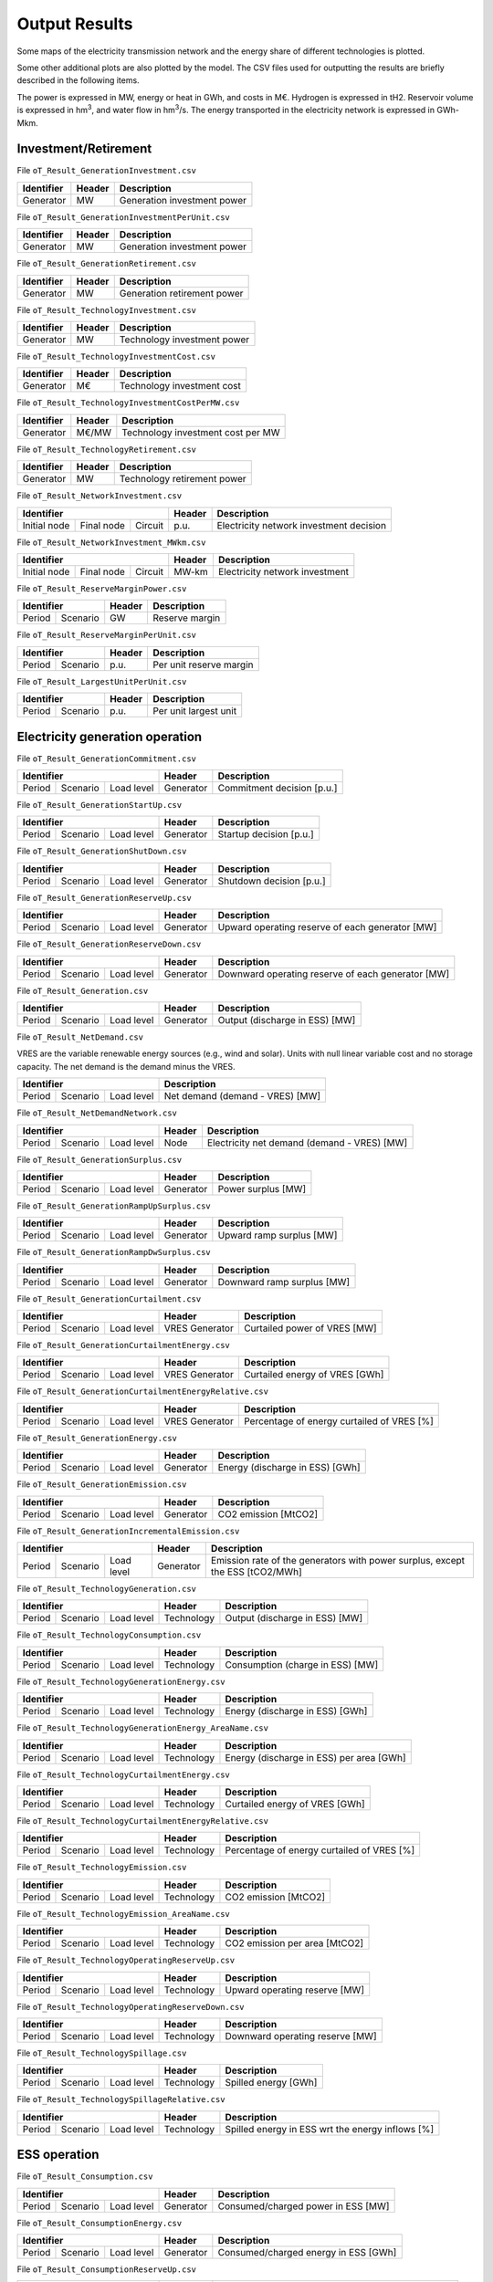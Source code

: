 .. openTEPES documentation master file, created by Andres Ramos

Output Results
==============

Some maps of the electricity transmission network and the energy share of different technologies is plotted.

.. image:: ../img/oT_Map_Network_sSEP.png
   :scale: 40%
   :align: center

.. image:: ../img/oT_Plot_MapNetwork_ES2030.png
   :scale: 40%
   :align: center

.. image:: ../img/oT_Plot_MapNetwork_ES2030_CI.png
   :scale: 40%
   :align: center

.. image:: ../img/oT_Map_Network_MAF2030.png
   :scale: 60%
   :align: center

.. image:: ../img/oT_Map_Network_TF2030.png
   :scale: 40%
   :align: center

.. image:: ../img/oT_Plot_MapNetwork_SE2045.png
   :scale: 20%
   :align: center

.. image:: ../img/oT_Plot_TechnologyEnergy_ES_MAF2030.png
   :scale: 6%
   :align: center

.. image:: ../img/oT_Plot_TechnologyOutput_2030_sc01_9n.png
   :scale: 20%
   :align: center

.. image:: ../img/oT_Plot_TechnologyOutput_2030_sc01_MAF.png
   :scale: 55%
   :align: center

.. image:: ../img/oT_Plot_MapNetwork_NG2030.png
   :scale: 20%
   :align: center

Some other additional plots are also plotted by the model. The CSV files used for outputting the results are briefly described in the following items.

The power is expressed in MW, energy or heat in GWh, and costs in M€. Hydrogen is expressed in tH2. Reservoir volume is expressed in hm\ :sup:`3`,
and water flow in hm\ :sup:`3`/s. The energy transported in the electricity network is expressed in GWh-Mkm.

Investment/Retirement
---------------------

File ``oT_Result_GenerationInvestment.csv``

============  ==========  ============================
Identifier    Header      Description
============  ==========  ============================
Generator     MW          Generation investment power
============  ==========  ============================

File ``oT_Result_GenerationInvestmentPerUnit.csv``

============  ==========  ============================
Identifier    Header      Description
============  ==========  ============================
Generator     MW          Generation investment power
============  ==========  ============================

File ``oT_Result_GenerationRetirement.csv``

============  ==========  =============================
Identifier    Header      Description
============  ==========  =============================
Generator     MW          Generation retirement power
============  ==========  =============================

File ``oT_Result_TechnologyInvestment.csv``

============  ==========  ============================
Identifier    Header      Description
============  ==========  ============================
Generator     MW          Technology investment power
============  ==========  ============================

File ``oT_Result_TechnologyInvestmentCost.csv``

============  ==========  ============================
Identifier    Header      Description
============  ==========  ============================
Generator     M€          Technology investment cost
============  ==========  ============================

File ``oT_Result_TechnologyInvestmentCostPerMW.csv``

============  ==========  ==================================
Identifier    Header      Description
============  ==========  ==================================
Generator     M€/MW       Technology investment cost per MW
============  ==========  ==================================

File ``oT_Result_TechnologyRetirement.csv``

============  ==========  ============================
Identifier    Header      Description
============  ==========  ============================
Generator     MW          Technology retirement power
============  ==========  ============================

File ``oT_Result_NetworkInvestment.csv``

============  ==========  ==========  ======  =======================================
Identifier                            Header  Description
====================================  ======  =======================================
Initial node  Final node  Circuit     p.u.    Electricity network investment decision
============  ==========  ==========  ======  =======================================

File ``oT_Result_NetworkInvestment_MWkm.csv``

============  ==========  ==========  ======  ==============================
Identifier                            Header  Description
====================================  ======  ==============================
Initial node  Final node  Circuit     MW-km   Electricity network investment
============  ==========  ==========  ======  ==============================

File ``oT_Result_ReserveMarginPower.csv``

============  ============  ==========  ============================
Identifier                  Header      Description
==========================  ==========  ============================
Period        Scenario      GW          Reserve margin
============  ============  ==========  ============================

File ``oT_Result_ReserveMarginPerUnit.csv``

============  ============  ==========  ============================
Identifier                  Header      Description
==========================  ==========  ============================
Period        Scenario      p.u.        Per unit reserve margin
============  ============  ==========  ============================

File ``oT_Result_LargestUnitPerUnit.csv``

============  ============  ==========  ============================
Identifier                  Header      Description
==========================  ==========  ============================
Period        Scenario      p.u.        Per unit largest unit
============  ============  ==========  ============================

Electricity generation operation
--------------------------------

File ``oT_Result_GenerationCommitment.csv``

============  ==========  ==========  ==========  ===========================
Identifier                            Header      Description
====================================  ==========  ===========================
Period        Scenario    Load level  Generator   Commitment decision [p.u.]
============  ==========  ==========  ==========  ===========================

File ``oT_Result_GenerationStartUp.csv``

============  ==========  ==========  ==========  ===========================
Identifier                            Header      Description
====================================  ==========  ===========================
Period        Scenario    Load level  Generator   Startup decision [p.u.]
============  ==========  ==========  ==========  ===========================

File ``oT_Result_GenerationShutDown.csv``

============  ==========  ==========  ==========  ==========================
Identifier                            Header      Description
====================================  ==========  ==========================
Period        Scenario    Load level  Generator   Shutdown decision [p.u.]
============  ==========  ==========  ==========  ==========================

File ``oT_Result_GenerationReserveUp.csv``

============  ==========  ==========  ==========  ===============================================
Identifier                            Header      Description
====================================  ==========  ===============================================
Period        Scenario    Load level  Generator   Upward operating reserve of each generator [MW]
============  ==========  ==========  ==========  ===============================================

File ``oT_Result_GenerationReserveDown.csv``

============  ==========  ==========  ==========  =================================================
Identifier                            Header      Description
====================================  ==========  =================================================
Period        Scenario    Load level  Generator   Downward operating reserve of each generator [MW]
============  ==========  ==========  ==========  =================================================

File ``oT_Result_Generation.csv``

============  ==========  ==========  ==========  ===================================
Identifier                            Header      Description
====================================  ==========  ===================================
Period        Scenario    Load level  Generator   Output (discharge in ESS) [MW]
============  ==========  ==========  ==========  ===================================

File ``oT_Result_NetDemand.csv``

VRES are the variable renewable energy sources (e.g., wind and solar). Units with null linear variable cost and no storage capacity. The net demand is the demand minus the VRES.

============  ==========  ==========  ===================================
Identifier                            Description
====================================  ===================================
Period        Scenario    Load level  Net demand (demand - VRES) [MW]
============  ==========  ==========  ===================================

File ``oT_Result_NetDemandNetwork.csv``

============  ==========  ==========  ==========  ===========================================
Identifier                            Header      Description
====================================  ==========  ===========================================
Period        Scenario    Load level  Node        Electricity net demand (demand - VRES) [MW]
============  ==========  ==========  ==========  ===========================================

File ``oT_Result_GenerationSurplus.csv``

============  ==========  ==========  ==============  ===============================
Identifier                            Header          Description
====================================  ==============  ===============================
Period        Scenario    Load level  Generator       Power surplus [MW]
============  ==========  ==========  ==============  ===============================

File ``oT_Result_GenerationRampUpSurplus.csv``

============  ==========  ==========  ==============  ===============================
Identifier                            Header          Description
====================================  ==============  ===============================
Period        Scenario    Load level  Generator       Upward ramp surplus [MW]
============  ==========  ==========  ==============  ===============================

File ``oT_Result_GenerationRampDwSurplus.csv``

============  ==========  ==========  ==============  ===============================
Identifier                            Header          Description
====================================  ==============  ===============================
Period        Scenario    Load level  Generator       Downward ramp surplus [MW]
============  ==========  ==========  ==============  ===============================

File ``oT_Result_GenerationCurtailment.csv``

============  ==========  ==========  ==============  ===============================
Identifier                            Header          Description
====================================  ==============  ===============================
Period        Scenario    Load level  VRES Generator  Curtailed power of VRES [MW]
============  ==========  ==========  ==============  ===============================

File ``oT_Result_GenerationCurtailmentEnergy.csv``

============  ==========  ==========  ==============  ===============================
Identifier                            Header          Description
====================================  ==============  ===============================
Period        Scenario    Load level  VRES Generator  Curtailed energy of VRES [GWh]
============  ==========  ==========  ==============  ===============================

File ``oT_Result_GenerationCurtailmentEnergyRelative.csv``

============  ==========  ==========  ==============  ===========================================
Identifier                            Header          Description
====================================  ==============  ===========================================
Period        Scenario    Load level  VRES Generator  Percentage of energy curtailed of VRES [%]
============  ==========  ==========  ==============  ===========================================

File ``oT_Result_GenerationEnergy.csv``

============  ==========  ==========  ==========  =================================
Identifier                            Header      Description
====================================  ==========  =================================
Period        Scenario    Load level  Generator   Energy (discharge in ESS) [GWh]
============  ==========  ==========  ==========  =================================

File ``oT_Result_GenerationEmission.csv``

============  ==========  ==========  ==========  =================================
Identifier                            Header      Description
====================================  ==========  =================================
Period        Scenario    Load level  Generator   CO2 emission [MtCO2]
============  ==========  ==========  ==========  =================================

File ``oT_Result_GenerationIncrementalEmission.csv``

============  ==========  ==========  ==============  ===============================================================================================
Identifier                            Header          Description
====================================  ==============  ===============================================================================================
Period        Scenario    Load level  Generator       Emission rate of the generators with power surplus, except the ESS [tCO2/MWh]
============  ==========  ==========  ==============  ===============================================================================================

File ``oT_Result_TechnologyGeneration.csv``

============  ==========  ==========  ==========  =================================
Identifier                            Header      Description
====================================  ==========  =================================
Period        Scenario    Load level  Technology  Output (discharge in ESS) [MW]
============  ==========  ==========  ==========  =================================

File ``oT_Result_TechnologyConsumption.csv``

============  ==========  ==========  ==========  =================================
Identifier                            Header      Description
====================================  ==========  =================================
Period        Scenario    Load level  Technology  Consumption (charge in ESS) [MW]
============  ==========  ==========  ==========  =================================

File ``oT_Result_TechnologyGenerationEnergy.csv``

============  ==========  ==========  ==========  =================================
Identifier                            Header      Description
====================================  ==========  =================================
Period        Scenario    Load level  Technology  Energy (discharge in ESS) [GWh]
============  ==========  ==========  ==========  =================================

File ``oT_Result_TechnologyGenerationEnergy_AreaName.csv``

============  ==========  ==========  ==========  ==========================================
Identifier                            Header      Description
====================================  ==========  ==========================================
Period        Scenario    Load level  Technology  Energy (discharge in ESS) per area [GWh]
============  ==========  ==========  ==========  ==========================================

File ``oT_Result_TechnologyCurtailmentEnergy.csv``

============  ==========  ==========  ==========  ==========================================
Identifier                            Header      Description
====================================  ==========  ==========================================
Period        Scenario    Load level  Technology  Curtailed energy of VRES [GWh]
============  ==========  ==========  ==========  ==========================================

File ``oT_Result_TechnologyCurtailmentEnergyRelative.csv``

============  ==========  ==========  ==============  ===========================================
Identifier                            Header          Description
====================================  ==============  ===========================================
Period        Scenario    Load level  Technology      Percentage of energy curtailed of VRES [%]
============  ==========  ==========  ==============  ===========================================

File ``oT_Result_TechnologyEmission.csv``

============  ==========  ==========  ==========  =================================
Identifier                            Header      Description
====================================  ==========  =================================
Period        Scenario    Load level  Technology   CO2 emission [MtCO2]
============  ==========  ==========  ==========  =================================

File ``oT_Result_TechnologyEmission_AreaName.csv``

============  ==========  ==========  ==========  =================================
Identifier                            Header      Description
====================================  ==========  =================================
Period        Scenario    Load level  Technology   CO2 emission per area [MtCO2]
============  ==========  ==========  ==========  =================================

File ``oT_Result_TechnologyOperatingReserveUp.csv``

============  ==========  ==========  ==========  ==========================================
Identifier                            Header      Description
====================================  ==========  ==========================================
Period        Scenario    Load level  Technology  Upward operating reserve [MW]
============  ==========  ==========  ==========  ==========================================

File ``oT_Result_TechnologyOperatingReserveDown.csv``

============  ==========  ==========  ==========  ==========================================
Identifier                            Header      Description
====================================  ==========  ==========================================
Period        Scenario    Load level  Technology  Downward operating reserve [MW]
============  ==========  ==========  ==========  ==========================================

File ``oT_Result_TechnologySpillage.csv``

============  ==========  ==========  ==========  ==========================================
Identifier                            Header      Description
====================================  ==========  ==========================================
Period        Scenario    Load level  Technology  Spilled energy [GWh]
============  ==========  ==========  ==========  ==========================================

File ``oT_Result_TechnologySpillageRelative.csv``

============  ==========  ==========  ==========  ================================================
Identifier                            Header      Description
====================================  ==========  ================================================
Period        Scenario    Load level  Technology  Spilled energy in ESS wrt the energy inflows [%]
============  ==========  ==========  ==========  ================================================

ESS operation
-------------

File ``oT_Result_Consumption.csv``

============  ==========  ==========  ==========  ==========================================
Identifier                            Header      Description
====================================  ==========  ==========================================
Period        Scenario    Load level  Generator   Consumed/charged power in ESS [MW]
============  ==========  ==========  ==========  ==========================================

File ``oT_Result_ConsumptionEnergy.csv``

============  ==========  ==========  ==========  ==========================================
Identifier                            Header      Description
====================================  ==========  ==========================================
Period        Scenario    Load level  Generator   Consumed/charged energy in ESS [GWh]
============  ==========  ==========  ==========  ==========================================

File ``oT_Result_ConsumptionReserveUp.csv``

============  ==========  ==========  ==========  =================================================
Identifier                            Header      Description
====================================  ==========  =================================================
Period        Scenario    Load level  Generator   Upward operating reserve of each pump/charge [MW]
============  ==========  ==========  ==========  =================================================

File ``oT_Result_ConsumptionReserveDown.csv``

============  ==========  ==========  ==========  ===================================================
Identifier                            Header      Description
====================================  ==========  ===================================================
Period        Scenario    Load level  Generator   Downward operating reserve of each pump/charge [MW]
============  ==========  ==========  ==========  ===================================================

File ``oT_Result_GenerationOutflows.csv``

============  ==========  ==========  ==========  ==========================================
Identifier                            Header      Description
====================================  ==========  ==========================================
Period        Scenario    Load level  Generator   Outflows power in ESS [MW]
============  ==========  ==========  ==========  ==========================================

File ``oT_Result_GenerationOutflowsEnergy.csv``

============  ==========  ==========  ==========  ==========================================
Identifier                            Header      Description
====================================  ==========  ==========================================
Period        Scenario    Load level  Generator   Outflows energy in ESS [GWh]
============  ==========  ==========  ==========  ==========================================

File ``oT_Result_TechnologyConsumption.csv``

============  ==========  ==========  ==========  ==========================================
Identifier                            Header      Description
====================================  ==========  ==========================================
Period        Scenario    Load level  Technology  Charged power in ESS [MW]
============  ==========  ==========  ==========  ==========================================

File ``oT_Result_TechnologyConsumptionEnergy.csv``

============  ==========  ==========  ==========  ==========================================
Identifier                            Header      Description
====================================  ==========  ==========================================
Period        Scenario    Load level  Technology  Energy (charge in ESS) [GWh]
============  ==========  ==========  ==========  ==========================================

File ``oT_Result_TechnologyConsumptionEnergy_AreaName.csv``

============  ==========  ==========  ==========  ==========================================
Identifier                            Header      Description
====================================  ==========  ==========================================
Period        Scenario    Load level  Technology  Energy (charge in ESS) per area [GWh]
============  ==========  ==========  ==========  ==========================================

File ``oT_Result_TechnologyOutflows.csv``

============  ==========  ==========  ==========  ==========================================
Identifier                            Header      Description
====================================  ==========  ==========================================
Period        Scenario    Load level  Technology  Outflows power in ESS [MW]
============  ==========  ==========  ==========  ==========================================

File ``oT_Result_TechnologyOutflowsEnergy.csv``

============  ==========  ==========  ==========  ==========================================
Identifier                            Header      Description
====================================  ==========  ==========================================
Period        Scenario    Load level  Technology  Energy (Outflows in ESS) [GWh]
============  ==========  ==========  ==========  ==========================================

File ``oT_Result_TechnologyOperatingReserveUpESS.csv``

============  ==========  ==========  ==========  ==========================================
Identifier                            Header      Description
====================================  ==========  ==========================================
Period        Scenario    Load level  Technology  Upward operating reserve [MW]
============  ==========  ==========  ==========  ==========================================

File ``oT_Result_TechnologyOperatingReserveDownESS.csv``

============  ==========  ==========  ==========  ==========================================
Identifier                            Header      Description
====================================  ==========  ==========================================
Period        Scenario    Load level  Technology  Downward operating reserve [MW]
============  ==========  ==========  ==========  ==========================================

File ``oT_Result_GenerationInventory.csv``

============  ==========  ==========  =========  ==============================================================================================
Identifier                            Header     Description
====================================  =========  ==============================================================================================
Period        Scenario    Load level  Generator  Stored energy (SoC in batteries, reservoir energy in pumped-hydro storage power plants) [GWh]
============  ==========  ==========  =========  ==============================================================================================

File ``oT_Result_GenerationInventoryUtilization.csv``

============  ==========  ==========  =========  ===================================================================================================================
Identifier                            Header     Description
====================================  =========  ===================================================================================================================
Period        Scenario    Load level  Generator  Utilization factor of the storage (SoC in batteries, reservoir energy in pumped-hydro storage power plants) [p.u.]
============  ==========  ==========  =========  ===================================================================================================================

File ``oT_Result_GenerationSpillage.csv``

============  ==========  ==========  ==========  ==========================================
Identifier                            Header      Description
====================================  ==========  ==========================================
Period        Scenario    Load level  Generator   Spilled energy in ESS [GWh]
============  ==========  ==========  ==========  ==========================================

File ``oT_Result_GenerationSpillageRelative.csv``

============  ==========  ==========  ==========  ================================================
Identifier                            Header      Description
====================================  ==========  ================================================
Period        Scenario    Load level  Generator   Spilled energy in ESS wrt the energy inflows [%]
============  ==========  ==========  ==========  ================================================

File ``oT_Result_SummaryGeneration.csv``

============  ==========  ==========  ============  ==============================================
Identifier                            Header        Description
====================================  ============  ==============================================
Period        Scenario    Load level  Generator     Generation output (to be used as pivot table)
============  ==========  ==========  ============  ==============================================

Reservoir operation
-------------------

File ``oT_Result_ReservoirVolume.csv``

============  ==========  ==========  =========  =================================
Identifier                            Header     Description
====================================  =========  =================================
Period        Scenario    Load level  Reservoir  Reservoir volume [hm\ :sup:`3`]
============  ==========  ==========  =========  =================================

File ``oT_Result_ReservoirVolumeUtilization.csv``

============  ==========  ==========  =========  ============================================
Identifier                            Header     Description
====================================  =========  ============================================
Period        Scenario    Load level  Reservoir  Utilization factor of the reservoir [p.u.]
============  ==========  ==========  =========  ============================================

File ``oT_Result_ReservoirSpillage.csv``

============  ==========  ==========  ==========  ==========================================
Identifier                            Header      Description
====================================  ==========  ==========================================
Period        Scenario    Load level  Reservoir   Spilled water in reservoir [hm\ :sup:`3`]
============  ==========  ==========  ==========  ==========================================

File ``oT_Result_TechnologyReservoirSpillage.csv``

============  ==========  ==========  ==========  =========================================================
Identifier                            Header      Description
====================================  ==========  =========================================================
Period        Scenario    Load level  Reservoir   Spilled water in reservoir by technology [hm\ :sup:`3`]
============  ==========  ==========  ==========  =========================================================

File ``oT_Result_MarginalWaterValue.csv``

============  ==========  ==========  ==========  ================================================
Identifier                            Header      Description
====================================  ==========  ================================================
Period        Scenario    Load level  Reservoir   Water volume value [€/dam\ :sup:`3`]
============  ==========  ==========  ==========  ================================================

The marginal costs (dual variables) are obtained after fixing the binary investment and operation decisions to their optimal values.

Electricity balance
-------------------

File ``oT_Result_BalanceEnergy.csv``

============  ==========  ==========  ==========  =======================================================
Identifier                            Header      Description
====================================  ==========  =======================================================
Period        Scenario    Load level  Technology  Generation, consumption, flows, losses and demand [GWh]
============  ==========  ==========  ==========  =======================================================

File ``oT_Result_BalanceEnergyPerArea.csv``

============  ==========  ==========  ==========  ==========  =======================================================
Identifier                                        Header      Description
================================================  ==========  =======================================================
Period        Scenario    Load level  Technology  Area        Generation, consumption, flows, losses and demand [GWh]
============  ==========  ==========  ==========  ==========  =======================================================

File ``oT_Result_BalanceEnergyPerNode.csv``

============  ==========  ==========  ==========  ==========  =======================================================
Identifier                                        Header      Description
================================================  ==========  =======================================================
Period        Scenario    Load level  Technology  Node        Generation, consumption, flows, losses and demand [GWh]
============  ==========  ==========  ==========  ==========  =======================================================

File ``oT_Result_BalanceEnergyPerTech.csv``

============  ==========  ==========  ==========  ==========  ==========  =======================================================
Identifier                                                    Header      Description
============================================================  ==========  =======================================================
Period        Scenario    Load level  Area        Node        Technology  Generation, consumption, flows, losses and demand [GWh]
============  ==========  ==========  ==========  ==========  ==========  =======================================================

Electricity network operation
-----------------------------

File ``oT_Result_NetworkCommitment.csv``

============  ==========  ==========  ============  ==========  =========  ================================
Identifier                            Header                               Description
====================================  ===================================  ================================
Period        Scenario    Load level  Initial node  Final node  Circuit    Line commitment decision [p.u.]
============  ==========  ==========  ============  ==========  =========  ================================

File ``oT_Result_NetworkSwitchOn.csv``

============  ==========  ==========  ============  ==========  =========  ================================
Identifier                            Header                               Description
====================================  ===================================  ================================
Period        Scenario    Load level  Initial node  Final node  Circuit    Line switch on decision [p.u.]
============  ==========  ==========  ============  ==========  =========  ================================

File ``oT_Result_NetworkSwitchOff.csv``

============  ==========  ==========  ============  ==========  =========  ================================
Identifier                            Header                               Description
====================================  ===================================  ================================
Period        Scenario    Load level  Initial node  Final node  Circuit    Line switch off decision [p.u.]
============  ==========  ==========  ============  ==========  =========  ================================

File ``oT_Result_NetworkFlowPerNode.csv``

============  ==========  ==========  ============  ==========  =========  =======================
Identifier                            Header                               Description
====================================  ===================================  =======================
Period        Scenario    Load level  Initial node  Final node  Circuit    Electric line flow [MW]
============  ==========  ==========  ============  ==========  =========  =======================

File ``oT_Result_NetworkEnergyPerArea.csv``

============  ==========  ==========  ============  ==========  =======================
Identifier                            Header                    Description
============  ==========  ==========  ========================  =======================
Period        Scenario    Load level  Initial area  Final area  Area flow energy [GWh]
============  ==========  ==========  ============  ==========  =======================

File ``oT_Result_NetworkEnergyTotalPerArea.csv``

============  ==========  ============  ==========  =======================
Identifier                Header                    Description
============  ==========  ========================  =======================
Period        Scenario    Initial area  Final area  Area flow energy [GWh]
============  ==========  ============  ==========  =======================

File ``oT_Result_NetworkEnergyTransport.csv``

============  ==========  ==========  ============  ==========  =========  ============================
Identifier                            Header                               Description
====================================  ===================================  ============================
Period        Scenario    Load level  Initial node  Final node  Circuit    Energy transported [GWh-Mkm]
============  ==========  ==========  ============  ==========  =========  ============================

File ``oT_Result_NetworkUtilization.csv``

============  ==========  ==========  ============  ==========  ==========  ================================================================
Identifier                            Header                                Description
====================================  ====================================  ================================================================
Period        Scenario    Load level  Initial node  Final node  Circuit     Line utilization (i.e., ratio between flow and capacity) [p.u.]
============  ==========  ==========  ============  ==========  ==========  ================================================================

File ``oT_Result_NetworkLosses.csv``

============  ==========  ==========  ============  ==========  ==========  =======================
Identifier                            Header                                Description
====================================  ====================================  =======================
Period        Scenario    Load level  Initial node  Final node  Circuit     Line losses [MW]
============  ==========  ==========  ============  ==========  ==========  =======================

File ``oT_Result_NetworkAngle.csv``

============  ==========  ==========  =========  =======================
Identifier                            Header     Description
====================================  =========  =======================
Period        Scenario    Load level  Node       Voltage angle [rad]
============  ==========  ==========  =========  =======================

File ``oT_Result_NetworkPNS.csv``

============  ==========  ==========  ==========  ==========================================
Identifier                            Header      Description
====================================  ==========  ==========================================
Period        Scenario    Load level  Node        Power not served by node [MW]
============  ==========  ==========  ==========  ==========================================

File ``oT_Result_NetworkENS.csv``

============  ==========  ==========  ==========  ==========================================
Identifier                            Header      Description
====================================  ==========  ==========================================
Period        Scenario    Load level  Node        Energy not served by node [GWh]
============  ==========  ==========  ==========  ==========================================

File ``oT_Result_SummaryNetwork.csv``

============  ==========  ==========  ============  ==========  ============================================
Identifier                            Header                    Description
====================================  ========================  ============================================
Period        Scenario    Load level  Initial node  Final node  Network output (to be used as pivot table)
============  ==========  ==========  ============  ==========  ============================================

Hydrogen balance and network operation
--------------------------------------

File ``oT_Result_BalanceHydrogen.csv``

============  ==========  ==========  ==========  ======================================
Identifier                            Header      Description
====================================  ==========  ======================================
Period        Scenario    Load level  Technology  Generation, flows, and demand [tH2]
============  ==========  ==========  ==========  ======================================

File ``oT_Result_BalanceHydrogenPerArea.csv``

============  ==========  ==========  ==========  ==========  ======================================
Identifier                                        Header      Description
================================================  ==========  ======================================
Period        Scenario    Load level  Technology  Area        Generation, flows, and demand [tH2]
============  ==========  ==========  ==========  ==========  ======================================

File ``oT_Result_BalanceHydrogenPerNode.csv``

============  ==========  ==========  ==========  ==========  ======================================
Identifier                                        Header      Description
================================================  ==========  ======================================
Period        Scenario    Load level  Technology  Node        Generation, flows, and demand [tH2]
============  ==========  ==========  ==========  ==========  ======================================

File ``oT_Result_BalanceHydrogenPerTech.csv``

============  ==========  ==========  ==========  ==========  ==========  ======================================
Identifier                                                    Header      Description
============================================================  ==========  ======================================
Period        Scenario    Load level  Area        Node        Technology  Generation, flows, and demand [tH2]
============  ==========  ==========  ==========  ==========  ==========  ======================================

File ``oT_Result_NetworkFlowH2PerNode.csv``

============  ==========  ==========  ============  ==========  =========  ============================
Identifier                            Header                               Description
====================================  ===================================  ============================
Period        Scenario    Load level  Initial node  Final node  Circuit    Hydrogen pipeline flow [tH2]
============  ==========  ==========  ============  ==========  =========  ============================

File ``oT_Result_NetworkHNS.csv``

============  ==========  ==========  ==========  ====================================
Identifier                            Header      Description
====================================  ==========  ====================================
Period        Scenario    Load level  Node        Hydrogen not served by node [tH2]
============  ==========  ==========  ==========  ====================================

Heat generation operation
-------------------------

File ``oT_Result_GenerationHeat.csv``

============  ==========  ==========  ==========  ===================================
Identifier                            Header      Description
====================================  ==========  ===================================
Period        Scenario    Load level  Generator   Output (discharge in ESS) [MW]
============  ==========  ==========  ==========  ===================================

File ``oT_Result_GenerationSurplusHeat.csv``

============  ==========  ==========  ==============  ===============================
Identifier                            Header          Description
====================================  ==============  ===============================
Period        Scenario    Load level  Generator       Power surplus [MW]
============  ==========  ==========  ==============  ===============================

File ``oT_Result_GenerationEnergyHeat.csv``

============  ==========  ==========  ==========  =================================
Identifier                            Header      Description
====================================  ==========  =================================
Period        Scenario    Load level  Generator   Energy (discharge in ESS) [GWh]
============  ==========  ==========  ==========  =================================

File ``oT_Result_TechnologyGenerationHeat.csv``

============  ==========  ==========  ==========  =================================
Identifier                            Header      Description
====================================  ==========  =================================
Period        Scenario    Load level  Technology  Output (discharge in ESS) [MW]
============  ==========  ==========  ==========  =================================

File ``oT_Result_TechnologyGenerationEnergyHeat.csv``

============  ==========  ==========  ==========  =================================
Identifier                            Header      Description
====================================  ==========  =================================
Period        Scenario    Load level  Technology  Energy (discharge in ESS) [GWh]
============  ==========  ==========  ==========  =================================

File ``oT_Result_TechnologyGenerationEnergyHeat_AreaName.csv``

============  ==========  ==========  ==========  ==========================================
Identifier                            Header      Description
====================================  ==========  ==========================================
Period        Scenario    Load level  Technology  Energy (discharge in ESS) per area [GWh]
============  ==========  ==========  ==========  ==========================================

Heat balance and network operation
--------------------------------------

File ``oT_Result_BalanceHeat.csv``

============  ==========  ==========  ==========  ======================================
Identifier                            Header      Description
====================================  ==========  ======================================
Period        Scenario    Load level  Technology  Generation, flows, and demand [GWh]
============  ==========  ==========  ==========  ======================================

File ``oT_Result_BalanceHeatPerArea.csv``

============  ==========  ==========  ==========  ==========  ======================================
Identifier                                        Header      Description
================================================  ==========  ======================================
Period        Scenario    Load level  Technology  Area        Generation, flows, and demand [GWh]
============  ==========  ==========  ==========  ==========  ======================================

File ``oT_Result_BalanceHeatPerNode.csv``

============  ==========  ==========  ==========  ==========  ======================================
Identifier                                        Header      Description
================================================  ==========  ======================================
Period        Scenario    Load level  Technology  Node        Generation, flows, and demand [GWh]
============  ==========  ==========  ==========  ==========  ======================================

File ``oT_Result_BalanceHeatPerTech.csv``

============  ==========  ==========  ==========  ==========  ==========  ======================================
Identifier                                                    Header      Description
============================================================  ==========  ======================================
Period        Scenario    Load level  Area        Node        Technology  Generation, flows, and demand [GWh]
============  ==========  ==========  ==========  ==========  ==========  ======================================

File ``oT_Result_NetworkFlowHeatPerNode.csv``

============  ==========  ==========  ============  ==========  =========  =======================
Identifier                            Header                               Description
====================================  ===================================  =======================
Period        Scenario    Load level  Initial node  Final node  Circuit    Heat pipe flow [MW]
============  ==========  ==========  ============  ==========  =========  =======================

File ``oT_Result_NetworkHTNS.csv``

============  ==========  ==========  ==========  ====================================
Identifier                            Header      Description
====================================  ==========  ====================================
Period        Scenario    Load level  Node        Heat not served by node [MW]
============  ==========  ==========  ==========  ====================================

Costs and revenues
------------------

File ``oT_Result_CostSummary.csv``

============  ==========================================
Identifier    Description
============  ==========================================
Cost type     Type of cost [M€]
============  ==========================================

File ``oT_Result_CostSummary_AreaName.csv``

============  ==========  ==========================================
Identifier    Header      Description
============  ==========  ==========================================
Cost type     Area        Type of cost per area [M€]
============  ==========  ==========================================

File ``oT_Result_CostRecovery.csv``

============  ==========================================
Identifier    Description
============  ==========================================
Cost type     Revenues and investment costs [M€]
============  ==========================================

File ``oT_Result_SummaryKPIs.csv``

============  ===============
Identifier    Description
============  ===============
KPI           Several KPIs
============  ===============

File ``oT_Result_TechnologyLCOE.csv``

==========  ==============================================
Identifier  Description
==========  ==============================================
Technology  Levelized Cost of Electricity (LCOE) [€/MWh]
==========  ==============================================

File ``oT_Result_TechnologyLCOH.csv``

==========  ==============================================
Identifier  Description
==========  ==============================================
Technology  Levelized Cost of Heating (LCOH) [€/MWh]
==========  ==============================================

File ``oT_Result_GenerationCostOandM.csv``

============  ==========  ==========  ==========  ==========================================
Identifier                            Header      Description
====================================  ==========  ==========================================
Period        Scenario    Load level  Generator   O&M cost for the generation [M€]
============  ==========  ==========  ==========  ==========================================

File ``oT_Result_GenerationCostOperation.csv``

============  ==========  ==========  ==========  ==========================================
Identifier                            Header      Description
====================================  ==========  ==========================================
Period        Scenario    Load level  Generator   Operation cost for the generation [M€]
============  ==========  ==========  ==========  ==========================================

File ``oT_Result_ConsumptionCostOperation.csv``

============  ==========  ==========  ==========  ==========================================
Identifier                            Header      Description
====================================  ==========  ==========================================
Period        Scenario    Load level  Pump        Operation cost for the consumption [M€]
============  ==========  ==========  ==========  ==========================================

File ``oT_Result_GenerationCostOperatingReserve.csv``

============  ==========  ==========  ==========  ==============================================
Identifier                            Header      Description
====================================  ==========  ==============================================
Period        Scenario    Load level  Generator   Operation reserve cost for the generation [M€]
============  ==========  ==========  ==========  ==============================================

File ``oT_Result_ConsumptionCostOperatingReserve.csv``

============  ==========  ==========  ==========  ===============================================
Identifier                            Header      Description
====================================  ==========  ===============================================
Period        Scenario    Load level  Pump        Operation reserve cost for the consumption [M€]
============  ==========  ==========  ==========  ===============================================

File ``oT_Result_GenerationCostEmission.csv``

============  ==========  ==========  ==========  ==========================================
Identifier                            Header      Description
====================================  ==========  ==========================================
Period        Scenario    Load level  Generator   Emission cost for the generation [M€]
============  ==========  ==========  ==========  ==========================================

File ``oT_Result_NetworkCostENS.csv``

============  ==========  ==========  ==========  ================================================
Identifier                            Header      Description
====================================  ==========  ================================================
Period        Scenario    Load level  Node        Reliability cost (cost of the ENS and HNS) [M€]
============  ==========  ==========  ==========  ================================================

File ``oT_Result_RevenueEnergyGeneration.csv``

============  ==========  ==========  ==========  ==========================================
Identifier                            Header      Description
====================================  ==========  ==========================================
Period        Scenario    Load level  Generator   Operation revenues for the generation [M€]
============  ==========  ==========  ==========  ==========================================

File ``oT_Result_RevenueEnergyConsumption.csv``

============  ==========  ==========  ==============  ==================================================
Identifier                            Header          Description
====================================  ==============  ==================================================
Period        Scenario    Load level  ESS Generator   Operation revenues for the consumption/charge [M€]
============  ==========  ==========  ==============  ==================================================

File ``oT_Result_RevenueOperatingReserveUp.csv``

============  ==========  ==========  ==========  ==========================================================
Identifier                            Header      Description
====================================  ==========  ==========================================================
Period        Scenario    Load level  Generator   Operation revenues from the upward operating reserve [M€]
============  ==========  ==========  ==========  ==========================================================

File ``oT_Result_RevenueOperatingReserveUpESS.csv``

============  ==========  ==========  ==============  ==========================================================
Identifier                            Header          Description
====================================  ==============  ==========================================================
Period        Scenario    Load level  ESS Generator   Operation revenues from the upward operating reserve [M€]
============  ==========  ==========  ==============  ==========================================================

File ``oT_Result_RevenueOperatingReserveDw.csv``

============  ==========  ==========  ==========  ===========================================================
Identifier                            Header      Description
====================================  ==========  ===========================================================
Period        Scenario    Load level  Generator   Operation revenues from the downward operating reserve [M€]
============  ==========  ==========  ==========  ===========================================================

File ``oT_Result_RevenueOperatingReserveDwESS.csv``

============  ==========  ==========  ==============  ===========================================================
Identifier                            Header          Description
====================================  ==============  ===========================================================
Period        Scenario    Load level  ESS Generator   Operation revenues from the downward operating reserve [M€]
============  ==========  ==========  ==============  ===========================================================

Marginal information
--------------------

The marginal costs (dual variables) are obtained after fixing the binary investment and operation decisions to their optimal values.

File ``oT_Result_MarginalReserveMargin.csv``

============  ==========  ==========  =======================================================
Identifier                Header      Description
========================  ==========  =======================================================
Period        Scenario    Area        Marginal of the minimum adequacy reserve margin [€/MW]
============  ==========  ==========  =======================================================

File ``oT_Result_MarginalEmission.csv``

============  ==========  ==========  =================================================
Identifier                Header      Description
========================  ==========  =================================================
Period        Scenario    Area        Marginal of the maximum CO2 emission [€/tCO2]
============  ==========  ==========  =================================================

File ``oT_Result_MarginalRESEnergy.csv``

============  ==========  ==========  =================================================
Identifier                Header      Description
========================  ==========  =================================================
Period        Scenario    Area        Marginal of the minimum RES energy [€/MWh]
============  ==========  ==========  =================================================

File ``oT_Result_MarginalIncrementalVariableCost.csv``

============  ==========  ==========  ==============  ===============================================================================================
Identifier                            Header          Description
====================================  ==============  ===============================================================================================
Period        Scenario    Load level  Generator       Variable cost (fuel+O&M+emission) of the generators with power surplus, except the ESS [€/MWh]
============  ==========  ==========  ==============  ===============================================================================================

File ``oT_Result_MarginalIncrementalGenerator.csv``

============  ==========  ==========  ===================================================================================================
Identifier                            Description
====================================  ===================================================================================================
Period        Scenario    Load level  Generator with power surplus, except the ESS, and with the lowest variable cost (fuel+O&M+emission)
============  ==========  ==========  ===================================================================================================

File ``oT_Result_NetworkSRMC.csv``

============  ==========  ==========  ==========  ===================================================================================================
Identifier                            Header      Description
====================================  ==========  ===================================================================================================
Period        Scenario    Load level  Node        Locational Short-Run Marginal Cost of electricity [€/MWh], a.k.a. Locational Marginal Price (LMP)
============  ==========  ==========  ==========  ===================================================================================================

These marginal costs are obtained after fixing the binary and continuous investment decisions and the binary operation decisions to their optimal values.
Remember that binary decisions are not affected by marginal changes.

File ``oT_Result_NetworkSRMCH2.csv``

============  ==========  ==========  ==========  ==================================================
Identifier                            Header      Description
====================================  ==========  ==================================================
Period        Scenario    Load level  Node        Locational Short-Run Marginal Cost of H2 [€/kgH2]
============  ==========  ==========  ==========  ==================================================

These marginal costs are obtained after fixing the binary and continuous investment decisions and the binary operation decisions to their optimal values.
Remember that binary decisions are not affected by marginal changes.

File ``oT_Result_NetworkSRMCHeat.csv``

============  ==========  ==========  ==========  ====================================================
Identifier                            Header      Description
====================================  ==========  ====================================================
Period        Scenario    Load level  Node        Locational Short-Run Marginal Cost of heat [€/MWh]
============  ==========  ==========  ==========  ====================================================

These marginal costs are obtained after fixing the binary and continuous investment decisions and the binary operation decisions to their optimal values.
Remember that binary decisions are not affected by marginal changes.

File ``oT_Result_MarginalEnergyValue.csv``

============  ==========  ==========  ==========  ================================================
Identifier                            Header      Description
====================================  ==========  ================================================
Period        Scenario    Load level  Generator   Energy inflow value [€/MWh]
============  ==========  ==========  ==========  ================================================

File ``oT_Result_MarginalOperatingReserveUp.csv``

============  ==========  ==========  ==========  ================================================
Identifier                            Header      Description
====================================  ==========  ================================================
Period        Scenario    Load level  Area        Marginal of the upward operating reserve [€/MW]
============  ==========  ==========  ==========  ================================================

File ``oT_Result_MarginalOperatingReserveDown.csv``

============  ==========  ==========  ==========  =================================================
Identifier                            Header      Description
====================================  ==========  =================================================
Period        Scenario    Load level  Area        Marginal of the downward operating reserve [€/MW]
============  ==========  ==========  ==========  =================================================

Operational flexibility
-----------------------

File ``oT_Result_FlexibilityDemand.csv``

============  ==========  ==========  ==========  ================================================
Identifier                            Header      Description
====================================  ==========  ================================================
Period        Scenario    Load level  Demand      Demand variation w.r.t. its mean value [MW]
============  ==========  ==========  ==========  ================================================

File ``oT_Result_FlexibilityPNS.csv``

============  ==========  ==========  ==========  ======================================================
Identifier                            Header      Description
====================================  ==========  ======================================================
Period        Scenario    Load level  PNS         Power not served variation w.r.t. its mean value [MW]
============  ==========  ==========  ==========  ======================================================

File ``oT_Result_FlexibilityTechnology.csv``

============  ==========  ==========  ==========  ================================================
Identifier                            Header      Description
====================================  ==========  ================================================
Period        Scenario    Load level  Technology  Technology variation w.r.t. its mean value [MW]
============  ==========  ==========  ==========  ================================================

File ``oT_Result_FlexibilityTechnologyESS.csv``

============  ==========  ==========  ==========  ===================================================
Identifier                            Header      Description
====================================  ==========  ===================================================
Period        Scenario    Load level  Technology  ESS Technology variation w.r.t. its mean value [MW]
============  ==========  ==========  ==========  ===================================================
